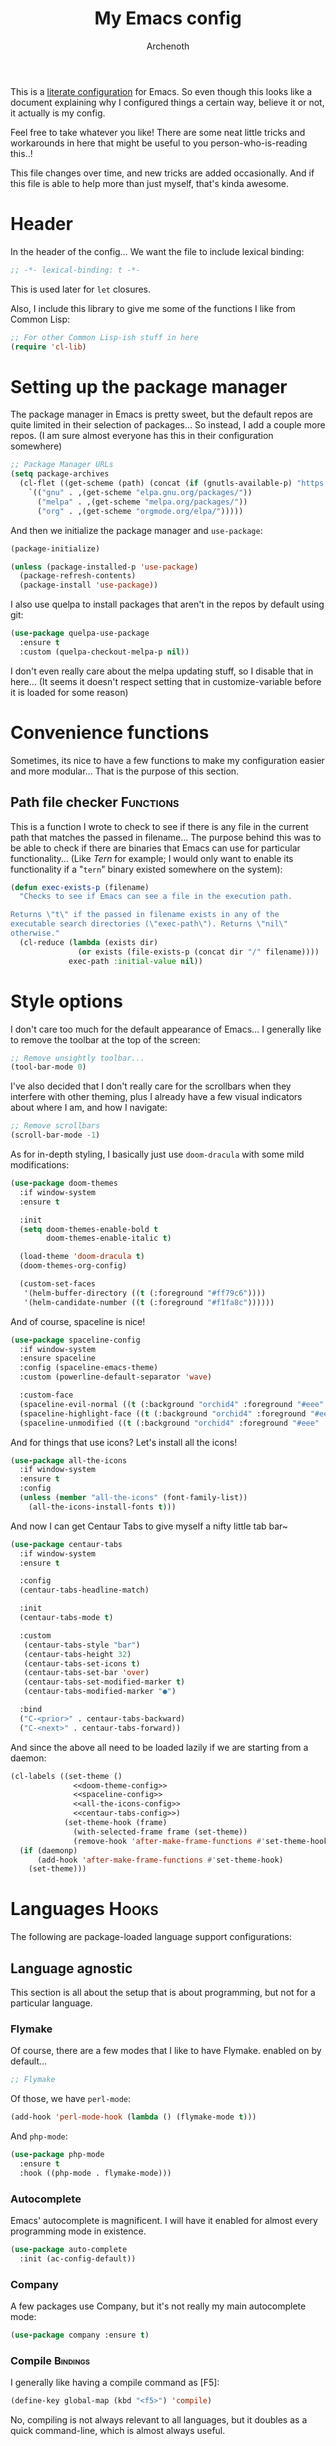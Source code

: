#+TITLE:My Emacs config
#+AUTHOR:Archenoth
#+EMAIL:archenoth@gmail.com
:SETTINGS:
#+STARTUP: hidestars
#+OPTIONS: tags:not-in-toc todo:nil toc:nil
#+FILETAGS: Config
#+TAGS: Bindings(b) Hooks(h) Functions(f) Advice(a)
#+PROPERTY: header-args :results silent :exports both :eval never-export
#+PROPERTY: header-args:emacs-lisp :tangle yes
#+DRAWERS: SETTINGS
#+LATEX_HEADER: \usepackage{parskip}
#+TOC: headlines 3
#+LATEX: \pagebreak
:END:

This is a [[info:org#Working with source code][literate configuration]] for Emacs. So even though this looks like a document explaining why I configured things a certain way, believe it or not, it actually is my config.

Feel free to take whatever you like! There are some neat little tricks and workarounds in here that might be useful to you person-who-is-reading this..!

This file changes over time, and new tricks are added occasionally. And if this file is able to help more than just myself, that's kinda awesome.

* Header
In the header of the config... We want the file to include lexical binding:
#+begin_src emacs-lisp :eval no :padline no
  ;; -*- lexical-binding: t -*-
#+end_src

This is used later for =let= closures.

Also, I include this library to give me some of the functions I like from Common Lisp:
#+begin_src emacs-lisp
  ;; For other Common Lisp-ish stuff in here
  (require 'cl-lib)
#+end_src


* Setting up the package manager
The package manager in Emacs is pretty sweet, but the default repos are quite limited in their selection of packages... So instead, I add a couple more repos. (I am sure almost everyone has this in their configuration somewhere)
#+begin_src emacs-lisp
  ;; Package Manager URLs
  (setq package-archives
    (cl-flet ((get-scheme (path) (concat (if (gnutls-available-p) "https://" "http://") path)))
      `(("gnu" . ,(get-scheme "elpa.gnu.org/packages/"))
        ("melpa" . ,(get-scheme "melpa.org/packages/"))
        ("org" . ,(get-scheme "orgmode.org/elpa/")))))
#+end_src

And then we initialize the package manager and =use-package=:
#+begin_src emacs-lisp
  (package-initialize)

  (unless (package-installed-p 'use-package)
    (package-refresh-contents)
    (package-install 'use-package))
#+end_src

I also use quelpa to install packages that aren't in the repos by default using git:
#+begin_src emacs-lisp
  (use-package quelpa-use-package
    :ensure t
    :custom (quelpa-checkout-melpa-p nil))
#+end_src

I don't even really care about the melpa updating stuff, so I disable that in here... (It seems it doesn't respect setting that in customize-variable before it is loaded for some reason)


* Convenience functions
Sometimes, its nice to have a few functions to make my configuration easier and more modular... That is the purpose of this section.

** Path file checker                                              :Functions:
This is a function I wrote to check to see if there is any file in the current path that matches the passed in filename... The purpose behind this was to be able to check if there are binaries that Emacs can use for particular functionality... (Like [[JavaScript][Tern]] for example; I would only want to enable its functionality if a "=tern=" binary existed somewhere on the system):
#+begin_src emacs-lisp
  (defun exec-exists-p (filename)
    "Checks to see if Emacs can see a file in the execution path.

  Returns \"t\" if the passed in filename exists in any of the
  executable search directories (\"exec-path\"). Returns \"nil\"
  otherwise."
    (cl-reduce (lambda (exists dir)
                 (or exists (file-exists-p (concat dir "/" filename))))
               exec-path :initial-value nil))
#+end_src


* Style options
I don't care too much for the default appearance of Emacs... I generally like to remove the toolbar at the top of the screen:
#+begin_src emacs-lisp
  ;; Remove unsightly toolbar...
  (tool-bar-mode 0)
#+end_src

I've also decided that I don't really care for the scrollbars when they interfere with other theming, plus I already have a few visual indicators about where I am, and how I navigate:
#+begin_src emacs-lisp
  ;; Remove scrollbars
  (scroll-bar-mode -1)
#+end_src

As for in-depth styling, I basically just use =doom-dracula= with some mild modifications:
#+NAME:doom-theme-config
#+begin_src emacs-lisp :tangle no
  (use-package doom-themes
    :if window-system
    :ensure t

    :init
    (setq doom-themes-enable-bold t
          doom-themes-enable-italic t)

    (load-theme 'doom-dracula t)
    (doom-themes-org-config)

    (custom-set-faces
     '(helm-buffer-directory ((t (:foreground "#ff79c6"))))
     '(helm-candidate-number ((t (:foreground "#f1fa8c"))))))
#+end_src

And of course, spaceline is nice!
#+NAME:spaceline-config
#+begin_src emacs-lisp :tangle no
  (use-package spaceline-config
    :if window-system
    :ensure spaceline
    :config (spaceline-emacs-theme)
    :custom (powerline-default-separator 'wave)

    :custom-face
    (spaceline-evil-normal ((t (:background "orchid4" :foreground "#eee" :inherit (quote mode-line)))))
    (spaceline-highlight-face ((t (:background "orchid4" :foreground "#eee" :inherit (quote mode-line)))))
    (spaceline-unmodified ((t (:background "orchid4" :foreground "#eee" :inherit (quote mode-line))))))
#+end_src

And for things that use icons? Let's install all the icons!
#+NAME:all-the-icons-config
#+begin_src emacs-lisp :tangle no
  (use-package all-the-icons
    :if window-system
    :ensure t
    :config
    (unless (member "all-the-icons" (font-family-list))
      (all-the-icons-install-fonts t)))
#+end_src

And now I can get Centaur Tabs to give myself a nifty little tab bar~
#+NAME:centaur-tabs-config
#+begin_src emacs-lisp :tangle no
  (use-package centaur-tabs
    :if window-system
    :ensure t

    :config
    (centaur-tabs-headline-match)

    :init
    (centaur-tabs-mode t)

    :custom
     (centaur-tabs-style "bar")
     (centaur-tabs-height 32)
     (centaur-tabs-set-icons t)
     (centaur-tabs-set-bar 'over)
     (centaur-tabs-set-modified-marker t)
     (centaur-tabs-modified-marker "●")

    :bind
    ("C-<prior>" . centaur-tabs-backward)
    ("C-<next>" . centaur-tabs-forward))
#+end_src

And since the above all need to be loaded lazily if we are starting from a daemon:
#+begin_src emacs-lisp :noweb yes
  (cl-labels ((set-theme ()
                <<doom-theme-config>>
                <<spaceline-config>>
                <<all-the-icons-config>>
                <<centaur-tabs-config>>)
              (set-theme-hook (frame)
                (with-selected-frame frame (set-theme))
                (remove-hook 'after-make-frame-functions #'set-theme-hook)))
    (if (daemonp)
        (add-hook 'after-make-frame-functions #'set-theme-hook)
      (set-theme)))
#+end_src


* Languages                                                           :Hooks:
The following are package-loaded language support configurations:

** Language agnostic
This section is all about the setup that is about programming, but not for a particular language.

*** Flymake
Of course, there are a few modes that I like to have Flymake. enabled on by default...
#+begin_src emacs-lisp :eval no
  ;; Flymake
#+end_src

Of those, we have =perl-mode=:
#+begin_src emacs-lisp :padline no
  (add-hook 'perl-mode-hook (lambda () (flymake-mode t)))
#+end_src

And =php-mode=:
#+begin_src emacs-lisp :padline no
  (use-package php-mode
    :ensure t
    :hook ((php-mode . flymake-mode)))
#+end_src

*** Autocomplete
Emacs' autocomplete is magnificent. I will have it enabled for almost every programming mode in existence.

#+begin_src emacs-lisp
  (use-package auto-complete
    :init (ac-config-default))
#+end_src

*** Company
A few packages use Company, but it's not really my main autocomplete mode:
#+begin_src emacs-lisp
  (use-package company :ensure t)
#+end_src

*** Compile                                                        :Bindings:
I generally like having a compile command as [F5]:
#+begin_src emacs-lisp
  (define-key global-map (kbd "<f5>") 'compile)
#+end_src

No, compiling is not always relevant to all languages, but it doubles as a quick command-line, which is almost always useful.

*** Yasnippet
Snippets are great! Lots of things use them!

#+begin_src emacs-lisp
  (use-package yasnippet :ensure t)
#+end_src

*** Hexl                                                     :Bindings:Hooks:
Hex editing is neat, but Hexl lacks some functionality, such as the ability to go to address offsets:
#+begin_src emacs-lisp
  (defun hexl-hex-forward-char (hex-offset)
    "Move to right HEX-OFFSET bytes (left if negative) in Hexl mode."
    (interactive "sHex Offset: ")
    (hexl-goto-address
     (+ (hexl-current-address)
        (hexl-hex-string-to-integer hex-offset))))
#+end_src

(Stolen from [[https://emacs.stackexchange.com/a/45805/2039][here]].)

Another bit of functionality that I wish hexl had by default is the ability to measure the length of the region, so I wrote the following:
#+begin_src emacs-lisp
  (defun hexl-measure-region ()
    "Measure how large the active region is."
    (interactive)
    (if (region-active-p)
        (save-excursion
          (let ((point (hexl-current-address)))
            (exchange-point-and-mark)
            (let ((diff (abs (- point (hexl-current-address)))))
              (exchange-point-and-mark)
              (message "Range is %d bytes (0x%08x)" diff diff))))
      (message "Current address: 0x%08x" (hexl-current-address))))
#+end_src

As for the bindings to use this:
#+begin_src emacs-lisp
  (add-hook 'hexl-mode-hook
            (lambda ()
              (local-set-key (kbd "M-f") #'hexl-hex-forward-char)
              (local-set-key (kbd "M-s") #'hexl-measure-region)))
#+end_src

*** LSP
For more IDE-like support when I decide this is what I'm looking for:
#+begin_src emacs-lisp
  (use-package lsp-mode :ensure t)

  (use-package lsp-ui
    :ensure t
    :commands lsp-ui-mode
    :hook (lsp-mode . lsp-ui-mode)
    :config
    (setq lsp-ui-sideline-ignore-duplicate t))

  (use-package company-lsp
    :ensure t
    :config
    (push 'company-lsp company-backends)
    (setq company-lsp-async t
          company-lsp-cache-candidates 'auto
          company-lsp-enable-recompletion t))
#+end_src
** Apache configuration
Since I work with Apache2 servers a bunch, it's worth it to have an Emacs mode that can handle them:
#+begin_src emacs-lisp
  (use-package apache-mode :ensure t)
#+end_src

** Bash
A neat little trick when editing shell scripts is to add the function =executable-make-buffer-file-executable-if-script-p= to the =after-save-hook=.
#+begin_src emacs-lisp
  ;; Shell scripting
  (add-hook 'after-save-hook 'executable-make-buffer-file-executable-if-script-p)
#+end_src

What this does it is means when creating or editing scripts, you don't need to =chmod +x= it. Emacs will detect it as a script automagically, and do that for you.
** C and C++                                                       :Bindings:
Emacs' [[info:Semantic][Semantic]] mode is really good at C... I have not tested it extensively with C++ though.

But with it, we get definition jumping and some quite intelligent =autocomplete=... So I simply define the jumping keybinding, the =autocomplete= sources, and add it to both C and C++ modes as hooks:

#+begin_src emacs-lisp
  ;; C and C++
  (defun c-modes-hook ()
    (semantic-mode)
    (local-set-key (kbd "<f3>") #'semantic-ia-fast-jump)
    (semantic-idle-summary-mode 1)
    (setq ac-sources '(ac-source-semantic-raw
               ac-source-yasnippet)))
  (add-hook 'c-mode-hook 'c-modes-hook)
  (add-hook 'c++-mode-hook 'c-modes-hook)
#+end_src

** Clojure                                                         :Bindings:
For Clojure, I turn on =eldoc-mode= and setup Autocomplete with =ac-cider=:

#+begin_src emacs-lisp
  ;; CIDER, Clojure
  (use-package ac-cider
    :ensure t
    :bind (("<f3>" . cider-find-var))
    :hook ((cider-mode . eldoc-mode)
           (cider-mode . ac-cider-setup)
           (cider-repl-mode-hook . eldoc-mode)))
#+end_src

** Common Lisp
The Common Lisp setup is largely just setting up Sly and Sly's =autocomplete= source.
#+begin_src emacs-lisp
  ;; Common Lisp
  (use-package sly
    :ensure ac-sly
    :config
    (defun sly-ac-hook ()
      (add-to-list 'ac-modes 'sly-mrepl-mode))

    :hook ((sly-mode . set-up-sly-ac)
           (sly-mrepl . set-up-sly-ac)
           (sly-mode . sly-ac-hook)))
#+end_src

Nothing really special here.

** Dot
Sometimes I like to look at Graphviz dot files, and maybe write them?
#+begin_src emacs-lisp
  (use-package graphviz-dot-mode :ensure t)
#+end_src

** ELISP                                                           :Bindings:
#+begin_src emacs-lisp :eval no
  ;; ELISP
#+end_src
My ELISP configuration is largely just setting up =erefactor= and then adding it to the three ELISP modes.

So first I require the package:
#+begin_src emacs-lisp
  (use-package erefactor
    :ensure t
    :hook ((emacs-lisp-mode lisp-interaction-mode ielm-mode) . erefactor-lazy-highlight-turn-on)
    :bind (:map emacs-lisp-mode-map ("<f3>" . find-function-at-point))
    :bind-keymap ("C-c C-v" . erefactor-map))
#+end_src

Then I define a hook that turns on =erefactor='s scope highlighting, =eldoc-mode=, and defines a key for to start refactoring:

#+begin_src emacs-lisp
  ;; Hook for all ELISP modes
  (defun el-hook ()
    (define-key emacs-lisp-mode-map "\C-c\C-v" erefactor-map)
    (erefactor-lazy-highlight-turn-on)
    (define-key emacs-lisp-mode-map (kbd "<f3>") 'find-function-at-point)
    (eldoc-mode t))
#+end_src

Then I simply assign the function as a hook for all of the ELISP modes:
#+begin_src emacs-lisp
  ;; And assigning to said modes
  (add-hook 'emacs-lisp-mode-hook 'el-hook)
  (add-hook 'lisp-interaction-mode-hook 'el-hook)
  (add-hook 'ielm-mode-hook 'el-hook)
#+end_src

** Feature                                                         :Bindings:
#+begin_src emacs-lisp :eval no
  ;; Feature mode
#+end_src

Since I work with [[https://cucumber.io/][Cucumber]] feature files reasonably often, of course I'd need a mode to edit and run tests from:
#+begin_src emacs-lisp
  (use-package feature-mode
    :ensure t
    :mode "\\.feature$"
    :bind (:map feature-mode-map
                ("C-c C-c" . feature-verify-scenario-at-pos)
                ("C-c C-k" . feature-verify-all-scenarios-in-buffer)
                ("<f5>" . feature-verify-all-scenarios-in-project)))
#+end_src

I also find it useful to be able to jump right to the definition of some Cucumber step I am looking at. I also like Slime's evaluation bindings, so I emulate those here:
#+begin_src emacs-lisp :padline no
  (use-package cucumber-goto-step
    :ensure t
    :bind (:map feature-mode-map
                ("<f3>" . jump-to-cucumber-step)))
#+end_src

** HTML, JSP, PHP, and so on...
For most markup-centric web development, I start up =web-mode=:
#+begin_src emacs-lisp
    ;; Web Mode for HTML, JSPs, etc...
  (use-package web-mode
    :ensure t
    :after yasnippet

    :mode
    (("\\.[sj]?html?\\'" . web-mode)
     ("\\.jsp\\'" . web-mode)
     ("\\.phtml$" . web-mode)
     ("\\.php[34]?\\'" . web-mode)
     ("\\.erb$" . web-mode)
     ("\\.ejs$" . web-mode))

    :init
    (setq web-mode-engines-alist '(("jsp" . "\\.tag\\'")))
    (setq web-mode-html-offset 2)
    (setq web-mode-css-offset 2)
    (setq web-mode-script-offset 2))
#+end_src

For some niceties that let me do things like write blocks of HTML with only CSS selectors, here's [[https://emmet.io/][Emmet]]!
#+begin_src emacs-lisp
  (use-package emmet-mode
    :ensure t
    :after web-mode
    :init (setq emmet-indentation 2)
    :hook
    ((web-mode . emmet-mode)))
#+end_src

And with Emmet enabled, I can also add some more niceties, like autocomplete for its snippets:
#+begin_src emacs-lisp
  (use-package ac-emmet
    :ensure t
    :after emmet-mode
    :hook
    ((web-mode . ac-emmet-html-setup)
     (sgml-mode . ac-emmet-html-setup)
     (css-mode . ac-emmet-css-setup)))
#+end_src

** Java
If I need to modify Java in Emacs, it's nice to have some nice IDE functionality from lsp:
#+begin_src emacs-lisp
  ;; Java
  (use-package lsp-java
    :ensure t

    :bind
    (:map java-mode-map ("<f3>" . lsp-goto-type-definition))

    :init
    (require 'lsp-java)
    (company-mode t)
    (auto-complete-mode -1)
    (toggle-truncate-lines t)

    :hook ((java-mode . lsp)))
#+end_src

** JavaScript                                                      :Bindings:
#+begin_src emacs-lisp :eval no
  ;; JavaScript
#+end_src
The support for JavaScript in Emacs is ridiculous. We have an entire parser in the =js2-mode= package, which is very well-written.

#+begin_src emacs-lisp :padline no
  (use-package js2-mode
    :ensure js2-mode
    :bind (:map js-mode-map ("<f3>" . js2-jump-to-definition))
    :mode "\\.js\\'")
#+end_src

We also possibly have [[http://ternjs.net][Tern]], which gives us even *more* advanced JavaScript IDE functionality like cross-file references, type inference, and lots of other neat things... But it requires an external executable. That means we need to check to see if it is set up on this system. Either way, we will want to act accordingly:
#+begin_src emacs-lisp :var tern-enabled='t
  (defvar *tern-exists* (and tern-enabled (exec-exists-p "tern"))
    "Whether or not we can use Tern on this system. Set to \"t\"
    when we can, or \"nil\" when we can't.")
#+end_src

There is also great =autocomplete= support with =ac-js2=... And that allows for scope-intelligent jumping to definitions... I still want =js2='s =autocomplete= for local variables because IMO it is superior to Tern, but having two jumping bindings is redundant, so I disable this one if we have Tern (By overriding it below):
#+begin_src emacs-lisp
  (use-package ac-js2
    :ensure t
    :after js2-mode
    :hook ((js2-mode . ac-js2-mode)))
#+end_src

Now, using =*tern-exists*= from above, we will pick between using the =tern= or =js2-refactor= packages:
#+begin_src emacs-lisp :noweb yes
  (if *tern-exists*
      <<package-tern>>
      <<package-js2-refactor>>)
#+end_src

Of course, if Tern does not exist, we can install it with the following (Assuming we have [[https://www.npmjs.com/][npm]]):
#+begin_src sh :dir /sudo::
  npm install -g tern
#+end_src

If Tern is enabled, our config looks like this:
#+NAME:package-tern
#+begin_src emacs-lisp :tangle no
  (use-package tern
    :ensure tern-auto-complete
    :after js2-mode
    :config
    (defun tern-hook ()
      (setq-local ac-sources nil))

    :hook ((js2-mode . tern-hook)
           (js2-mode . tern-mode)
           (js2-mode . tern-ac-setup))

    :bind (:map js-mode-map
                ("M-R" . tern-rename-variable)
                ("<f3>" . tern-find-definition)))
#+end_src

Now, if Tern does not exist, we js2's parser for things like =js2-refactor=, which allows for advanced automatic refactoring such as renaming variables and extracting code blocks with intelligent attention to scope (But it's only local to the current file as of the time of writing):
#+begin_src emacs-lisp :noweb yes :tangle no
  (use-package js2-refactor
    :ensure t
    :after js2-mode
    :bind (:map js-mode-map ("M-R" . js2r-rename-var))
    :hook ((js2-mode . js2-refactor-mode)))
#+end_src

** Lua
I sometimes write in Lua. Nothing overly special here:
#+begin_src emacs-lisp
  (use-package lua-mode :ensure t)
#+end_src

** Markdown mode
#+begin_src emacs-lisp :eval no
  ;; Markdown
#+end_src

As of the time of writing, I don't think markdown mode has it set automagically start for files with the =.md= file extension, so:
#+begin_src emacs-lisp :padline no
  (use-package markdown-mode
    :ensure markdown-mode+
    :mode "\\.md$")
#+end_src

** nginx Configuration
I work with nginx configurations every now and then so:
#+begin_src emacs-lisp
  (use-package nginx-mode :ensure t)
#+end_src

** Python
I don't really write Python, but for the times I do, Jedi is neat:
#+begin_src emacs-lisp
  ;; Jedi, for Python sweetness
  (use-package jedi
    :ensure t
    :init (setq jedi:complete-on-dot t)
    :hook ((python-mode . jedi:ac-setup)))
#+end_src

** Pico-8
Pico-8 is a neat little fantasy console, and someone wrote a pretty nice mode for it!
#+begin_src emacs-lisp
  (use-package pico8-mode
    :after (company quelpa-use-package)
    :bind (:map pico8-mode-map ("<f3>" . xref-find-definitions))
    :hook ((pico8-mode . company-mode))
    :quelpa ((pico8-mode :fetcher github :repo "Kaali/pico8-mode")))
#+end_src

** Ruby
#+begin_src emacs-lisp :eval no
  ;; Ruby support
#+end_src

The default Ruby mode in Emacs is pretty good, partially because it was [[http://www.slideshare.net/yukihiro_matz/how-emacs-changed-my-life][written by Matz himself.]] But there is still room for improvement. Notably, adding some kind of on-the-fly syntax checking can make things just lovely:
#+begin_src emacs-lisp :eval no
  (use-package flymake-ruby
    :ensure t
    :hook ((ruby-mode . flymake-ruby-load)))
#+end_src

And, if we want to get completions from a Ruby REPL, we can get some extra support with Robe:
#+begin_src emacs-lisp
(use-package robe
  :ensure t
  :bind ("<f3>" . robe-jump)
  :hook ((ruby-mode . robe-mode)))
#+end_src

** Rust
#+begin_src emacs-lisp :eval no
  ;; Rust support
#+end_src

Rust is a pretty neat language. Racer is a pretty neat mode. Lets combine these a bit and get some autocomplete support while we're at it

#+begin_src emacs-lisp
  (add-hook 'rust-mode-hook #'flycheck-mode)
  (add-hook 'rust-mode-hook #'racer-mode)
  (add-hook 'racer-mode-hook #'eldoc-mode)
  (add-hook 'racer-mode-hook #'ac-racer-setup)
  (add-hook 'racer-mode-hook #'flycheck-rust-setup)
#+end_src

And to make auto-complete a little less annoying:
#+begin_src emacs-lisp
  (add-hook 'racer-mode-hook
            (lambda ()
              (setq ac-sources '(ac-source-racer))
              (setq ac-auto-start nil)
              (setq ac-trigger-key "TAB")))
#+end_src

** SQL
Emacs seems to fail at escaping backslashes in SQL files... So I have slightly modified the syntax entry for the backslash character in SQL files so it acts like a proper escape:
#+begin_src emacs-lisp
  ;; SQL, fix buffer escaping
  (add-hook 'sql-mode-hook
            (lambda ()
              (modify-syntax-entry ?\\ "\\" sql-mode-syntax-table)))
#+end_src

** VBS
I don't use VBS often--but I guess often enough to want an editor to play around with it.
#+begin_src emacs-lisp
  (use-package vbscript-mode
    :after (company quelpa-use-package)
    :mode "\\.vbs$"
    :quelpa ((vbscript-mode :fetcher github :repo "nverno/vbs-mode")))
#+end_src


* Utility
The following are things that are nice to have set up during normal Emacs usage, but aren't for any type of task in particular.

** XWidget browser                                 :Bindings:Hooks:Functions:
:PROPERTIES:
:header-args:emacs-lisp: :tangle (if (fboundp 'xwidget-webkit-mode) "yes" "no")
:END:
Emacs now has a WebKit-based browser embedded in it with XWidget. This is cool and all, but its defaults are pretty much unusable, so here is my configuration to make it act like a slightly-reasonable browser:

First I define two functions, since =[Home]= and =[End]= functionality is sorely lacking. It just scrolls the browser itself out of view and doesn't scroll. The alternative is to scroll a few pixels at a time until you are at the bottom. *Annoying*.

So:
#+begin_src emacs-lisp
  (defun xwidget-webkit-scroll-top ()
    "Scroll webkit to the top of the page."
    (interactive)
    (xwidget-set-adjustment (xwidget-webkit-last-session) 'vertical nil 0))
#+end_src

#+begin_src emacs-lisp
  (defun xwidget-webkit-scroll-bottom ()
    "Scroll webkit to the bottom of the page."
    (interactive)
    (xwidget-webkit-execute-script
     (xwidget-webkit-current-session)
     "window.scrollTo(0, document.body.scrollHeight);"))
#+end_src

This part is to define a bunch of keys to make the browser actually-usable. The following was largely stolen from [[https://www.reddit.com/r/emacs/comments/4srze9/watching_youtube_inside_emacs_25/][this Reddit post]], with a few modifications to add my own functions above:
#+begin_src emacs-lisp
  ;; Add usable keybindings whenever we try to use the XWidget browser
  (add-hook
   'xwidget-webkit-mode-hook
   (lambda ()
     (define-key xwidget-webkit-mode-map [mouse-4] 'xwidget-webkit-scroll-down)
     (define-key xwidget-webkit-mode-map [mouse-5] 'xwidget-webkit-scroll-up)
     (define-key xwidget-webkit-mode-map (kbd "<up>") 'xwidget-webkit-scroll-down)
     (define-key xwidget-webkit-mode-map (kbd "<down>") 'xwidget-webkit-scroll-up)
     (define-key xwidget-webkit-mode-map (kbd "M-w") 'xwidget-webkit-copy-selection-as-kill)
     (define-key xwidget-webkit-mode-map (kbd "C-c") 'xwidget-webkit-copy-selection-as-kill)
     (define-key xwidget-webkit-mode-map (kbd "<home>") 'xwidget-webkit-scroll-top)
     (define-key xwidget-webkit-mode-map (kbd "<end>") 'xwidget-webkit-scroll-bottom)))

  ;; Whenever the window changes size and we are in the XWidget browser,
  ;; we will want to resize it.
  (add-hook
   'window-configuration-change-hook
   (lambda ()
     (when (equal major-mode 'xwidget-webkit-mode)
       (xwidget-webkit-adjust-size-dispatch))))
#+end_src
** Evil
I find that one of the first things I do when I start Emacs recently is start Evil... I may as well just put it in my config.

#+begin_src emacs-lisp
  (use-package evil
    :ensure t
    :config (evil-mode 1))
#+end_src

** Sauron                                                             :Hooks:
#+begin_src emacs-lisp :eval no
  ;; Supremely useful monitor -- Sauron
#+end_src

The all-seeing eye, Sauron is quite useful, though I want to add some functionality to the modeline with it, so I make higher-priority messages set a variable: =sauron-alert=:

#+begin_src emacs-lisp :padline no
  (add-hook 'sauron-event-added-functions
            (lambda (what priority message &optional event)
              (when (<= 4 priority)
                (setq sauron-alert t))))
#+end_src

The above means you can do something like the following:
#+begin_src emacs-lisp :tangle no
  (when (boundp 'sauron-alert)
    "Code goes here for when Suaron sees something, yo.")
#+end_src

And of course, to set it back to nothingness:
#+begin_src emacs-lisp :tangle no
  (makunbound 'sauron-alert)
#+end_src

I actually use this in the modeline and have the modeline use the following function to generate a spooky eye that notifies me if Sauron has seen something of interest with clickable text to bring me to the Sauron buffer:
#+begin_src emacs-lisp :tangle no
  (defun make-sauron-text ()
    "Creates a clickable Sauron text that switches to the Sauron
  buffer."
    (let ((map (make-keymap)))
      (define-key map [follow-link]
        (lambda (pos)
          (makunbound 'sauron-alert)
          (switch-to-buffer "*Sauron*" nil t)))
      (propertize " 0"
                  'keymap map
                  'face 'compilation-error
                  'help-echo "Sauron has seen something"
                  'pointer 'hand)))
#+end_src

And because I get notified of high-priority events normally with the above, I have no need for Sauron to be its own frame:
#+begin_src emacs-lisp
  (setq sauron-separate-frame nil)
#+end_src

** Expand Region                                                   :Bindings:
Expand Region is a very handy package for selecting arbitrary blocks of text, be it code or whatever.

#+begin_src emacs-lisp
  ;; Expand region
  (use-package expand-region
    :ensure t
    :bind (("s-SPC" . er/expand-region)
           ("s-S-SPC" . er/contract-region)))
#+end_src

** Multiple Cursors                                                :Bindings:
From the famous [[https://www.youtube.com/watch?v=jNa3axo40qM][Emacs Rocks video]] where it was introduced to the masses, my configuration for this super-handy mode is as follows (Just keybindings):

#+begin_src emacs-lisp
  ;; Multiple-cursors
  (use-package multiple-cursors
    :ensure t
    :bind (("s-s" . mc/mark-next-like-this)
           ("C-s-s" . mc/mark-all-like-this)
           ("M-s-s" . mc/mark-next-symbol-like-this)
           ("s-S" . mc/mark-sgml-tag-pair)))
#+end_src

** Projectile                                                      :Bindings:
Another really handy usability mode: Projectile!

I use Projectile with Helm to browse to files in the current project really fast:
#+begin_src emacs-lisp
  (use-package helm-projectile :ensure t)
#+end_src

I use it exclusively with grizzl though, so:
#+begin_src emacs-lisp
  (use-package grizzl :ensure t)
#+end_src

So, with all of this in play, here is my projectile config:
#+begin_src emacs-lisp
  (use-package projectile
    :ensure t
    :after (grizzl helm-projectile)

    :init
    (setq projectile-enable-caching t)
    (setq projectile-completion-system 'grizzl)
    (projectile-global-mode)

    :bind (("C-M-f" . helm-projectile)))
#+end_src

** Avy                                                             :Bindings:
=Avy= is a [[http://emacsredux.com/blog/2015/07/19/ace-jump-mode-is-dead-long-live-avy/][re-imagining of ace-jump-mode]], which allows for very fast jumping around a buffer.

It is very handy for navigation regardless of mode, so:
#+begin_src emacs-lisp
  (use-package avy
    :ensure t
    :after evil

    :bind (("s-/" . avy-goto-subword-1)
           ("s-?" . avy-goto-char)
           :map evil-motion-state-map
           ("p" . avy-goto-subword-1)
           ("P" . avy-goto-char)))
#+end_src

** Show parenthesis mode
To my knowledge, there is not a single mode where this minor mode isn't helpful or mildly amusing.

#+begin_src emacs-lisp
  (show-paren-mode)
#+end_src

** Pretty-print =^L= characters
By default, Emacs uses the control character ^L pretty often and prints it as a control character in buffers.

I find this to be ugly, so instead, I install =pretty-control-l-mode= so I can make it look nice.
#+begin_src emacs-lisp
  (use-package pp-c-l
    :config (pretty-control-l-mode 1)
    :custom (pp^L-^L-string "--------- Section (Printable Page) ----------\n")
    :custom-face (pp^L-highlight ((t (:foreground "#bd93f9" :height 1.2))))
    :quelpa ((pp-c-l :fetcher wiki)))
#+end_src

** Magit
I don't need to make any modifications to Magit, despite the fact that I use it quite regularly:
#+begin_src emacs-lisp
  (use-package magit :ensure t)
#+end_src

** Which key
Which Key shows completions for key combos in order to make certain things easier to remember if my mind decides to be silly.
#+begin_src emacs-lisp
  (use-package which-key
    :ensure t
    :config (which-key-mode t))
#+end_src


* Org Mode                                                   :Bindings:Hooks:
Org mode deserves a section for itself because it is just that important.

My Org mode setup includes support for spell checking, grammar checking, tangling source files from Org mode, =visual-line-mode=, and syntax coloring:
#+begin_src emacs-lisp
  ;; Org mode
  (use-package org-mode
    :ensure org-plus-contrib

    :init
    (setq-default indent-tabs-mode nil)
    (setq org-src-fontify-natively t)
    (setq org-export-latex-listings 'minted)

    :config
    (require 'org-install)
    (require 'ob-tangle)

    :hook ((org-mode . flyspell-mode)
           (org-mode . visual-line-mode)))
#+end_src

The grammar checking is done with langtool, and isn't even really required, so no =:ensure= here:
#+begin_src emacs-lisp
  (use-package langtool :ensure t)
#+end_src

Nothing too crazy, because most of Org's default configuration is pretty sweet.

As for evaluation, especially evaluation with images, It kinda annoys me that I have to re-run =org-redisplay-inline-images= whenever I eval a code block that spits out an image, so [[http://emacs.stackexchange.com/a/9813/2039][I stole this snippet]] to fix it:
#+begin_src emacs-lisp
  (add-hook 'org-babel-after-execute-hook 'org-redisplay-inline-images)
#+end_src

#+begin_src emacs-lisp
  ;; Global org-mode bindings
  (global-set-key (kbd "C-c a") 'org-agenda)
  (global-set-key (kbd "C-c l") 'org-store-link)
  (global-set-key (kbd "C-c n") 'org-capture)
#+end_src

I /did/, however, bind a few global Org-mode commands, things that can be useful anywhere...


* Variables
#+begin_src emacs-lisp :eval no
  ;;;; Variables
#+end_src
There are some variables that I want to =setq= because I don't want to have to customize them from their defaults.

** Lock Files
I really don't like Emacs lockfiles... They are annoying and mess up an otherwise clean folder:
#+begin_src emacs-lisp :padline no
  (setq create-lockfiles nil) ;; Nasty at times
#+end_src

** Tabs vs Spaces: The endless war
I am on the spaces side, because tab width screws up formatting hardcore on things like Github if you want to do granular spacing and their tabs are different from yours:
#+begin_src emacs-lisp
  (setq-default indent-tabs-mode nil) ;; Screws up in other editors and Github
#+end_src

Come at me bro.

** Auto-backup config
Stolen from [[http://emacswiki.org/emacs/BackupDirectory][here]]... Very useful to have backup files not mess up the current folder, and yet still exist:
#+begin_src emacs-lisp
  ;; Auto-backups
  (setq backup-by-copying t      ; don't clobber symlinks
        backup-directory-alist
        '(("." . "~/.saves"))    ; don't litter my fs tree
        delete-old-versions t
        kept-new-versions 6
        kept-old-versions 2
        version-control t)       ; use versioned backups
  (setq backup-directory-alist `((".*" . ,temporary-file-directory)))
  (setq auto-save-file-name-transforms `((".*" ,temporary-file-directory t)))
#+end_src


* Aliases
The ability to replace one piece of functionality with another is super-handy.

** Yes and No questions
Having to type "yes" is annoying when I just want to do something simple... So, I alias =yes-or-no-p= to the single-keystroke equivalent:

#+begin_src emacs-lisp
  ;; Make boolean questions less annoying
  (defalias 'yes-or-no-p 'y-or-n-p)
#+end_src


* Hooks                                                               :Hooks:
Hooks! A few small tweaks to suit my work style.

#+begin_src emacs-lisp :eval no
  ;;;; Hooks
#+end_src

** Whitespace begone!
First of all, I dislike having messy whitespace in the files I am working with, so I am sure to delete trailing whitespace whenever I save a file... (This might become a problem sometime down the line, but so far everything is good.)

#+begin_src emacs-lisp :padline no
  (add-hook 'before-save-hook 'delete-trailing-whitespace)
#+end_src


* Bindings                                                         :Bindings:
#+begin_src emacs-lisp :eval no
  ;;;; Non-specific bindings
#+end_src
This is a section for key and event bindings that don't fit anywhere else.

** USR1 signal
When I am running Emacs, I don't always think about starting a server of it, because I simply don't need it... But what happens if something terrible happens to my desktop manager and Emacs is still intact? I can't do a lot with it...

That is why I am going to make =kill -USR1 $(pidof emacs)= start an Emacs server.

#+begin_src emacs-lisp :padline no
  (define-key special-event-map (kbd "<sigusr1>") 'server-start)
#+end_src

** Dired clicks
When using dired, I sometimes like to browse around by clicking, but I'm not too big on these clicks always opening in other windows. What this does is it makes these all open in the window I'm looking at..!

#+begin_src emacs-lisp :padline no
  (define-key dired-mode-map [mouse-2] 'dired-mouse-find-file)
#+end_src


* Metadata                                                         :noexport:
#  LocalWords:  elisp LocalWords Flymake padline modeline hidestars
#  LocalWords:  config http TLS alist tls Matz JSPs langtool Avy JSP
#  LocalWords:  Spifftastic Autocomplete NOX js executables args USR
#  LocalWords:  Org's XWidget WebKit quelpa melpa Powerline Yasnippet
#  LocalWords:  autocomplete Hexl PHP Sly's Emmet Lua nginx Pico hexl
#  LocalWords:  grizzl Magit spaceline dired
